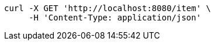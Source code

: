 [source,bash]
----
curl -X GET 'http://localhost:8080/item' \
     -H 'Content-Type: application/json'
----
